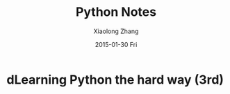 #+TITLE:       Python Notes
#+AUTHOR:      Xiaolong Zhang
#+EMAIL:       xlzhang@cs.hku.hk
#+DATE:        2015-01-30 Fri
#+URI:         /blog/%y/%m/%d/Python Notes
#+KEYWORDS:    Python,notes
#+TAGS:        Python,notes
#+LANGUAGE:    en
#+OPTIONS:     H:3 num:nil toc:nil \n:nil ::t |:t ^:nil -:nil f:t *:t <:t
#+DESCRIPTION: Notes about python

* dLearning Python the hard way (3rd)
